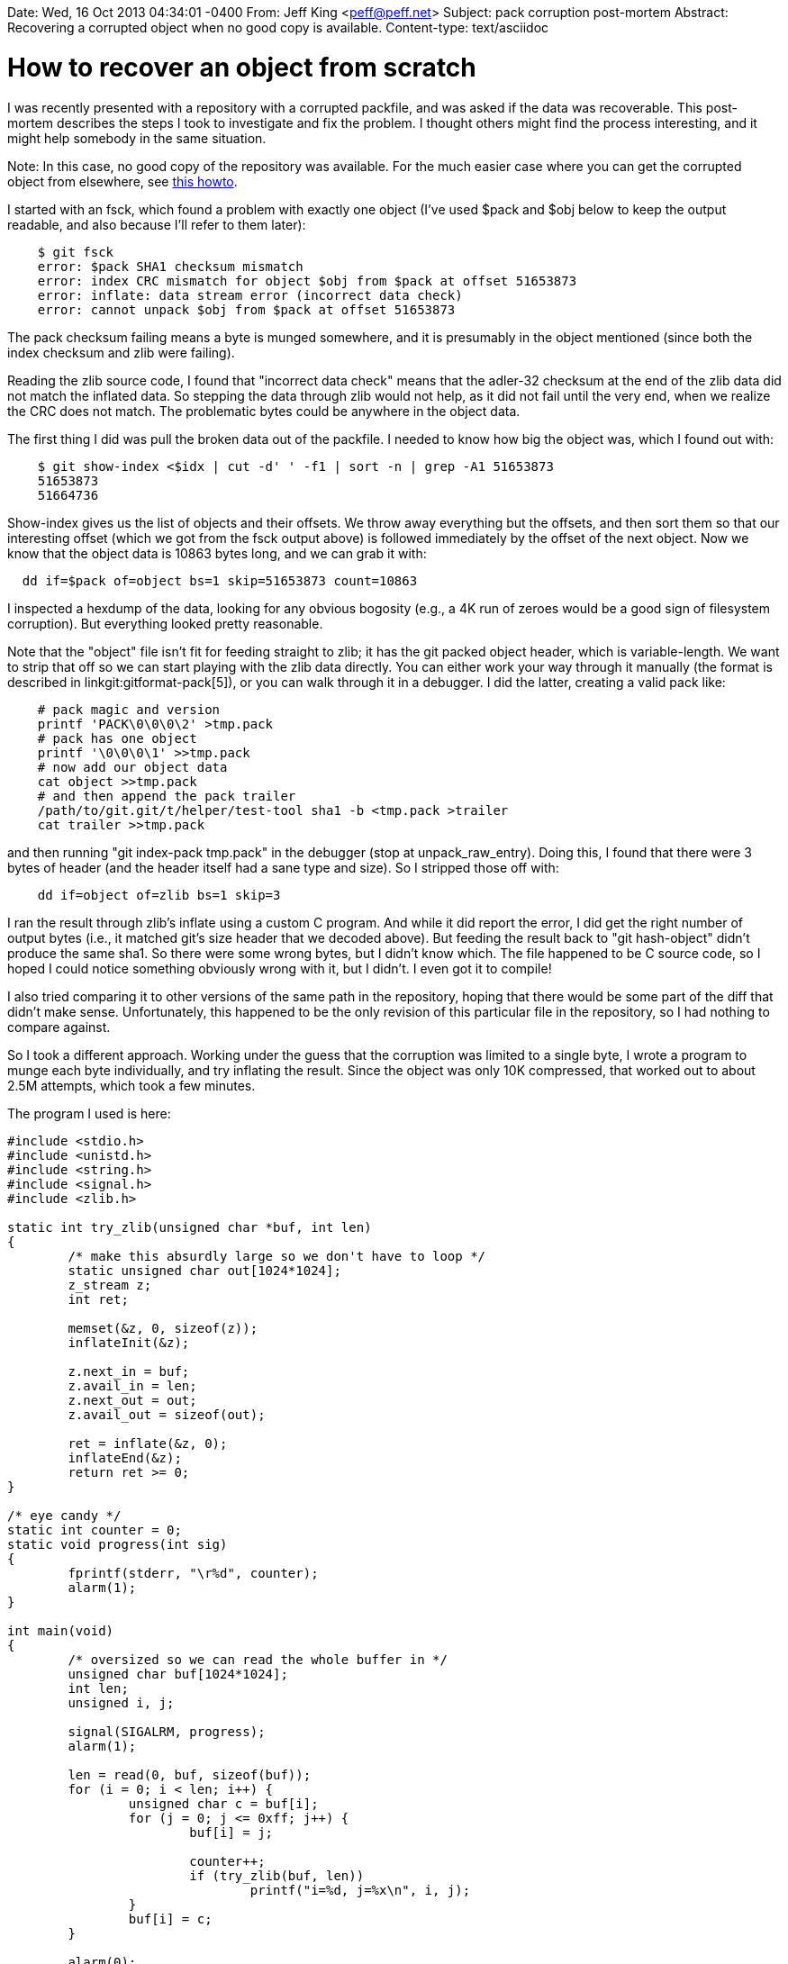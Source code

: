 Date: Wed, 16 Oct 2013 04:34:01 -0400
From: Jeff King <peff@peff.net>
Subject: pack corruption post-mortem
Abstract: Recovering a corrupted object when no good copy is available.
Content-type: text/asciidoc

How to recover an object from scratch
=====================================

I was recently presented with a repository with a corrupted packfile,
and was asked if the data was recoverable. This post-mortem describes
the steps I took to investigate and fix the problem. I thought others
might find the process interesting, and it might help somebody in the
same situation.

********************************
Note: In this case, no good copy of the repository was available. For
the much easier case where you can get the corrupted object from
elsewhere, see link:recover-corrupted-blob-object.html[this howto].
********************************

I started with an fsck, which found a problem with exactly one object
(I've used $pack and $obj below to keep the output readable, and also
because I'll refer to them later):

-----------
    $ git fsck
    error: $pack SHA1 checksum mismatch
    error: index CRC mismatch for object $obj from $pack at offset 51653873
    error: inflate: data stream error (incorrect data check)
    error: cannot unpack $obj from $pack at offset 51653873
-----------

The pack checksum failing means a byte is munged somewhere, and it is
presumably in the object mentioned (since both the index checksum and
zlib were failing).

Reading the zlib source code, I found that "incorrect data check" means
that the adler-32 checksum at the end of the zlib data did not match the
inflated data. So stepping the data through zlib would not help, as it
did not fail until the very end, when we realize the CRC does not match.
The problematic bytes could be anywhere in the object data.

The first thing I did was pull the broken data out of the packfile. I
needed to know how big the object was, which I found out with:

------------
    $ git show-index <$idx | cut -d' ' -f1 | sort -n | grep -A1 51653873
    51653873
    51664736
------------

Show-index gives us the list of objects and their offsets. We throw away
everything but the offsets, and then sort them so that our interesting
offset (which we got from the fsck output above) is followed immediately
by the offset of the next object. Now we know that the object data is
10863 bytes long, and we can grab it with:

------------
  dd if=$pack of=object bs=1 skip=51653873 count=10863
------------

I inspected a hexdump of the data, looking for any obvious bogosity
(e.g., a 4K run of zeroes would be a good sign of filesystem
corruption). But everything looked pretty reasonable.

Note that the "object" file isn't fit for feeding straight to zlib; it
has the git packed object header, which is variable-length. We want to
strip that off so we can start playing with the zlib data directly. You
can either work your way through it manually (the format is described in
linkgit:gitformat-pack[5]),
or you can walk through it in a debugger. I did the latter, creating a
valid pack like:

------------
    # pack magic and version
    printf 'PACK\0\0\0\2' >tmp.pack
    # pack has one object
    printf '\0\0\0\1' >>tmp.pack
    # now add our object data
    cat object >>tmp.pack
    # and then append the pack trailer
    /path/to/git.git/t/helper/test-tool sha1 -b <tmp.pack >trailer
    cat trailer >>tmp.pack
------------

and then running "git index-pack tmp.pack" in the debugger (stop at
unpack_raw_entry). Doing this, I found that there were 3 bytes of header
(and the header itself had a sane type and size). So I stripped those
off with:

------------
    dd if=object of=zlib bs=1 skip=3
------------

I ran the result through zlib's inflate using a custom C program. And
while it did report the error, I did get the right number of output
bytes (i.e., it matched git's size header that we decoded above). But
feeding the result back to "git hash-object" didn't produce the same
sha1. So there were some wrong bytes, but I didn't know which. The file
happened to be C source code, so I hoped I could notice something
obviously wrong with it, but I didn't. I even got it to compile!

I also tried comparing it to other versions of the same path in the
repository, hoping that there would be some part of the diff that didn't
make sense. Unfortunately, this happened to be the only revision of this
particular file in the repository, so I had nothing to compare against.

So I took a different approach. Working under the guess that the
corruption was limited to a single byte, I wrote a program to munge each
byte individually, and try inflating the result. Since the object was
only 10K compressed, that worked out to about 2.5M attempts, which took
a few minutes.

The program I used is here:

----------------------------------------------
#include <stdio.h>
#include <unistd.h>
#include <string.h>
#include <signal.h>
#include <zlib.h>

static int try_zlib(unsigned char *buf, int len)
{
	/* make this absurdly large so we don't have to loop */
	static unsigned char out[1024*1024];
	z_stream z;
	int ret;

	memset(&z, 0, sizeof(z));
	inflateInit(&z);

	z.next_in = buf;
	z.avail_in = len;
	z.next_out = out;
	z.avail_out = sizeof(out);

	ret = inflate(&z, 0);
	inflateEnd(&z);
	return ret >= 0;
}

/* eye candy */
static int counter = 0;
static void progress(int sig)
{
	fprintf(stderr, "\r%d", counter);
	alarm(1);
}

int main(void)
{
	/* oversized so we can read the whole buffer in */
	unsigned char buf[1024*1024];
	int len;
	unsigned i, j;

	signal(SIGALRM, progress);
	alarm(1);

	len = read(0, buf, sizeof(buf));
	for (i = 0; i < len; i++) {
		unsigned char c = buf[i];
		for (j = 0; j <= 0xff; j++) {
			buf[i] = j;

			counter++;
			if (try_zlib(buf, len))
				printf("i=%d, j=%x\n", i, j);
		}
		buf[i] = c;
	}

	alarm(0);
	fprintf(stderr, "\n");
	return 0;
}
----------------------------------------------

I compiled and ran with:

-------
  gcc -Wall -Werror -O3 munge.c -o munge -lz
  ./munge <zlib
-------


There were a few false positives early on (if you write "no data" in the
zlib header, zlib thinks it's just fine :) ). But I got a hit about
halfway through:

-------
  i=5642, j=c7
-------

I let it run to completion, and got a few more hits at the end (where it
was munging the CRC to match our broken data). So there was a good
chance this middle hit was the source of the problem.

I confirmed by tweaking the byte in a hex editor, zlib inflating the
result (no errors!), and then piping the output into "git hash-object",
which reported the sha1 of the broken object. Success!

I fixed the packfile itself with:

-------
  chmod +w $pack
  printf '\xc7' | dd of=$pack bs=1 seek=51659518 conv=notrunc
  chmod -w $pack
-------

The `\xc7` comes from the replacement byte our "munge" program found.
The offset 51659518 is derived by taking the original object offset
(51653873), adding the replacement offset found by "munge" (5642), and
then adding back in the 3 bytes of git header we stripped.

After that, "git fsck" ran clean.

As for the corruption itself, I was lucky that it was indeed a single
byte. In fact, it turned out to be a single bit. The byte 0xc7 was
corrupted to 0xc5. So presumably it was caused by faulty hardware, or a
cosmic ray.

And the aborted attempt to look at the inflated output to see what was
wrong? I could have looked forever and never found it. Here's the diff
between what the corrupted data inflates to, versus the real data:

--------------
  -       cp = strtok (arg, "+");
  +       cp = strtok (arg, ".");
--------------

It tweaked one byte and still ended up as valid, readable C that just
happened to do something totally different! One takeaway is that on a
less unlucky day, looking at the zlib output might have actually been
helpful, as most random changes would actually break the C code.

But more importantly, git's hashing and checksumming noticed a problem
that easily could have gone undetected in another system. The result
still compiled, but would have caused an interesting bug (that would
have been blamed on some random commit).


The adventure continues...
--------------------------

I ended up doing this again! Same entity, new hardware. The assumption
at this point is that the old disk corrupted the packfile, and then the
corruption was migrated to the new hardware (because it was done by
rsync or similar, and no fsck was done at the time of migration).

This time, the affected blob was over 20 megabytes, which was far too
large to do a brute-force on. I followed the instructions above to
create the `zlib` file. I then used the `inflate` program below to pull
the corrupted data from that. Examining that output gave me a hint about
where in the file the corruption was. But now I was working with the
file itself, not the zlib contents. So knowing the sha1 of the object
and the approximate area of the corruption, I used the `sha1-munge`
program below to brute-force the correct byte.

Here's the inflate program (it's essentially `gunzip` but without the
`.gz` header processing):

--------------------------
#include <stdio.h>
#include <string.h>
#include <zlib.h>
#include <stdlib.h>

int main(int argc, char **argv)
{
	/*
	 * oversized so we can read the whole buffer in;
	 * this could actually be switched to streaming
	 * to avoid any memory limitations
	 */
	static unsigned char buf[25 * 1024 * 1024];
	static unsigned char out[25 * 1024 * 1024];
	int len;
	z_stream z;
	int ret;

	len = read(0, buf, sizeof(buf));
	memset(&z, 0, sizeof(z));
	inflateInit(&z);

	z.next_in = buf;
	z.avail_in = len;
	z.next_out = out;
	z.avail_out = sizeof(out);

	ret = inflate(&z, 0);
	if (ret != Z_OK && ret != Z_STREAM_END)
		fprintf(stderr, "initial inflate failed (%d)\n", ret);

	fprintf(stderr, "outputting %lu bytes", z.total_out);
	fwrite(out, 1, z.total_out, stdout);
	return 0;
}
--------------------------

And here is the `sha1-munge` program:

--------------------------
#include <stdio.h>
#include <unistd.h>
#include <string.h>
#include <signal.h>
#include <openssl/sha.h>
#include <stdlib.h>

/* eye candy */
static int counter = 0;
static void progress(int sig)
{
	fprintf(stderr, "\r%d", counter);
	alarm(1);
}

static const signed char hexval_table[256] = {
	 -1, -1, -1, -1, -1, -1, -1, -1,		/* 00-07 */
	 -1, -1, -1, -1, -1, -1, -1, -1,		/* 08-0f */
	 -1, -1, -1, -1, -1, -1, -1, -1,		/* 10-17 */
	 -1, -1, -1, -1, -1, -1, -1, -1,		/* 18-1f */
	 -1, -1, -1, -1, -1, -1, -1, -1,		/* 20-27 */
	 -1, -1, -1, -1, -1, -1, -1, -1,		/* 28-2f */
	  0,  1,  2,  3,  4,  5,  6,  7,		/* 30-37 */
	  8,  9, -1, -1, -1, -1, -1, -1,		/* 38-3f */
	 -1, 10, 11, 12, 13, 14, 15, -1,		/* 40-47 */
	 -1, -1, -1, -1, -1, -1, -1, -1,		/* 48-4f */
	 -1, -1, -1, -1, -1, -1, -1, -1,		/* 50-57 */
	 -1, -1, -1, -1, -1, -1, -1, -1,		/* 58-5f */
	 -1, 10, 11, 12, 13, 14, 15, -1,		/* 60-67 */
	 -1, -1, -1, -1, -1, -1, -1, -1,		/* 68-67 */
	 -1, -1, -1, -1, -1, -1, -1, -1,		/* 70-77 */
	 -1, -1, -1, -1, -1, -1, -1, -1,		/* 78-7f */
	 -1, -1, -1, -1, -1, -1, -1, -1,		/* 80-87 */
	 -1, -1, -1, -1, -1, -1, -1, -1,		/* 88-8f */
	 -1, -1, -1, -1, -1, -1, -1, -1,		/* 90-97 */
	 -1, -1, -1, -1, -1, -1, -1, -1,		/* 98-9f */
	 -1, -1, -1, -1, -1, -1, -1, -1,		/* a0-a7 */
	 -1, -1, -1, -1, -1, -1, -1, -1,		/* a8-af */
	 -1, -1, -1, -1, -1, -1, -1, -1,		/* b0-b7 */
	 -1, -1, -1, -1, -1, -1, -1, -1,		/* b8-bf */
	 -1, -1, -1, -1, -1, -1, -1, -1,		/* c0-c7 */
	 -1, -1, -1, -1, -1, -1, -1, -1,		/* c8-cf */
	 -1, -1, -1, -1, -1, -1, -1, -1,		/* d0-d7 */
	 -1, -1, -1, -1, -1, -1, -1, -1,		/* d8-df */
	 -1, -1, -1, -1, -1, -1, -1, -1,		/* e0-e7 */
	 -1, -1, -1, -1, -1, -1, -1, -1,		/* e8-ef */
	 -1, -1, -1, -1, -1, -1, -1, -1,		/* f0-f7 */
	 -1, -1, -1, -1, -1, -1, -1, -1,		/* f8-ff */
};

static inline unsigned int hexval(unsigned char c)
{
return hexval_table[c];
}

static int get_sha1_hex(const char *hex, unsigned char *sha1)
{
	int i;
	for (i = 0; i < 20; i++) {
		unsigned int val;
		/*
		 * hex[1]=='\0' is caught when val is checked below,
		 * but if hex[0] is NUL we have to avoid reading
		 * past the end of the string:
		 */
		if (!hex[0])
			return -1;
		val = (hexval(hex[0]) << 4) | hexval(hex[1]);
		if (val & ~0xff)
			return -1;
		*sha1++ = val;
		hex += 2;
	}
	return 0;
}

int main(int argc, char **argv)
{
	/* oversized so we can read the whole buffer in */
	static unsigned char buf[25 * 1024 * 1024];
	char header[32];
	int header_len;
	unsigned char have[20], want[20];
	int start, len;
	SHA_CTX orig;
	unsigned i, j;

	if (!argv[1] || get_sha1_hex(argv[1], want)) {
		fprintf(stderr, "usage: sha1-munge <sha1> [start] <file.in\n");
		return 1;
	}

	if (argv[2])
		start = atoi(argv[2]);
	else
		start = 0;

	len = read(0, buf, sizeof(buf));
	header_len = sprintf(header, "blob %d", len) + 1;
	fprintf(stderr, "using header: %s\n", header);

	/*
	 * We keep a running sha1 so that if you are munging
	 * near the end of the file, we do not have to re-sha1
	 * the unchanged earlier bytes
	 */
	SHA1_Init(&orig);
	SHA1_Update(&orig, header, header_len);
	if (start)
		SHA1_Update(&orig, buf, start);

	signal(SIGALRM, progress);
	alarm(1);

	for (i = start; i < len; i++) {
		unsigned char c;
		SHA_CTX x;

#if 0
		/*
		 * deletion -- this would not actually work in practice,
		 * I think, because we've already committed to a
		 * particular size in the header. Ditto for addition
		 * below. In those cases, you'd have to do the whole
		 * sha1 from scratch, or possibly keep three running
		 * "orig" sha1 computations going.
		 */
		memcpy(&x, &orig, sizeof(x));
		SHA1_Update(&x, buf + i + 1, len - i - 1);
		SHA1_Final(have, &x);
		if (!memcmp(have, want, 20))
			printf("i=%d, deletion\n", i);
#endif

		/*
		 * replacement -- note that this tries each of the 256
		 * possible bytes. If you suspect a single-bit flip,
		 * it would be much shorter to just try the 8
		 * bit-flipped variants.
		 */
		c = buf[i];
		for (j = 0; j <= 0xff; j++) {
			buf[i] = j;

			memcpy(&x, &orig, sizeof(x));
			SHA1_Update(&x, buf + i, len - i);
			SHA1_Final(have, &x);
			if (!memcmp(have, want, 20))
				printf("i=%d, j=%02x\n", i, j);
		}
		buf[i] = c;

#if 0
		/* addition */
		for (j = 0; j <= 0xff; j++) {
			unsigned char extra = j;
			memcpy(&x, &orig, sizeof(x));
			SHA1_Update(&x, &extra, 1);
			SHA1_Update(&x, buf + i, len - i);
			SHA1_Final(have, &x);
			if (!memcmp(have, want, 20))
				printf("i=%d, addition=%02x", i, j);
		}
#endif

		SHA1_Update(&orig, buf + i, 1);
		counter++;
	}

	alarm(0);
	fprintf(stderr, "\r%d\n", counter);
	return 0;
}
--------------------------
